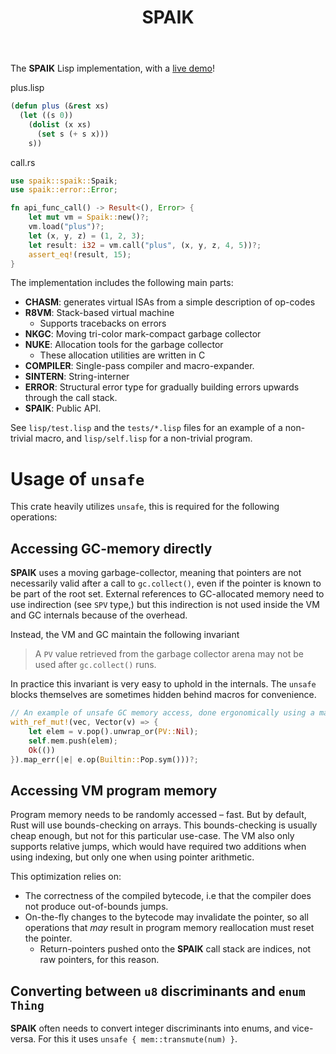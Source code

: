 #+TITLE: SPAIK

The *SPAIK* Lisp implementation, with a [[https://moesys.no/en/#spaik][live demo]]!

plus.lisp

#+begin_src lisp
(defun plus (&rest xs)
  (let ((s 0))
    (dolist (x xs)
      (set s (+ s x)))
    s))
#+end_src

call.rs

#+begin_src rust
use spaik::spaik::Spaik;
use spaik::error::Error;

fn api_func_call() -> Result<(), Error> {
    let mut vm = Spaik::new()?;
    vm.load("plus")?;
    let (x, y, z) = (1, 2, 3);
    let result: i32 = vm.call("plus", (x, y, z, 4, 5))?;
    assert_eq!(result, 15);
}
#+end_src

The implementation includes the following main parts:

- *CHASM*: generates virtual ISAs from a simple description of op-codes
- *R8VM*: Stack-based virtual machine
  + Supports tracebacks on errors
- *NKGC*: Moving tri-color mark-compact garbage collector
- *NUKE*: Allocation tools for the garbage collector
  + These allocation utilities are written in C
- *COMPILER*: Single-pass compiler and macro-expander.
- *SINTERN*: String-interner
- *ERROR*: Structural error type for gradually building errors upwards through
  the call stack.
- *SPAIK*: Public API.

See ~lisp/test.lisp~ and the ~tests/*.lisp~ files for an example of a non-trivial
macro, and ~lisp/self.lisp~ for a non-trivial program.

* Usage of ~unsafe~
This crate heavily utilizes ~unsafe~, this is required for the following
operations:

** Accessing GC-memory directly
*SPAIK* uses a moving garbage-collector, meaning that pointers are not
necessarily valid after a call to ~gc.collect()~, even if the pointer is known
to be part of the root set. External references to GC-allocated memory
need to use indirection (see ~SPV~ type,) but this indirection is not used
inside the VM and GC internals because of the overhead.

Instead, the VM and GC maintain the following invariant

#+begin_quote
A ~PV~ value retrieved from the garbage collector arena may not be used after
~gc.collect()~ runs.
#+end_quote

In practice this invariant is very easy to uphold in the internals. The ~unsafe~
blocks themselves are sometimes hidden behind macros for convenience.

#+begin_src rust
// An example of unsafe GC memory access, done ergonomically using a macro
with_ref_mut!(vec, Vector(v) => {
    let elem = v.pop().unwrap_or(PV::Nil);
    self.mem.push(elem);
    Ok(())
}).map_err(|e| e.op(Builtin::Pop.sym()))?;
#+end_src

** Accessing VM program memory
Program memory needs to be randomly accessed -- fast. But by default, Rust will
use bounds-checking on arrays. This bounds-checking is usually cheap enough, but
not for this particular use-case. The VM also only supports relative jumps,
which would have required two additions when using indexing, but only one when
using pointer arithmetic.

This optimization relies on:

- The correctness of the compiled bytecode, i.e that the compiler does not
  produce out-of-bounds jumps.
- On-the-fly changes to the bytecode may invalidate the pointer, so all
  operations that /may/ result in program memory reallocation must reset the
  pointer.
  + Return-pointers pushed onto the *SPAIK* call stack are indices, not raw pointers, for this
    reason.

** Converting between ~u8~ discriminants and ~enum Thing~
*SPAIK* often needs to convert integer discriminants into enums, and vice-versa.
For this it uses ~unsafe { mem::transmute(num) }~.
